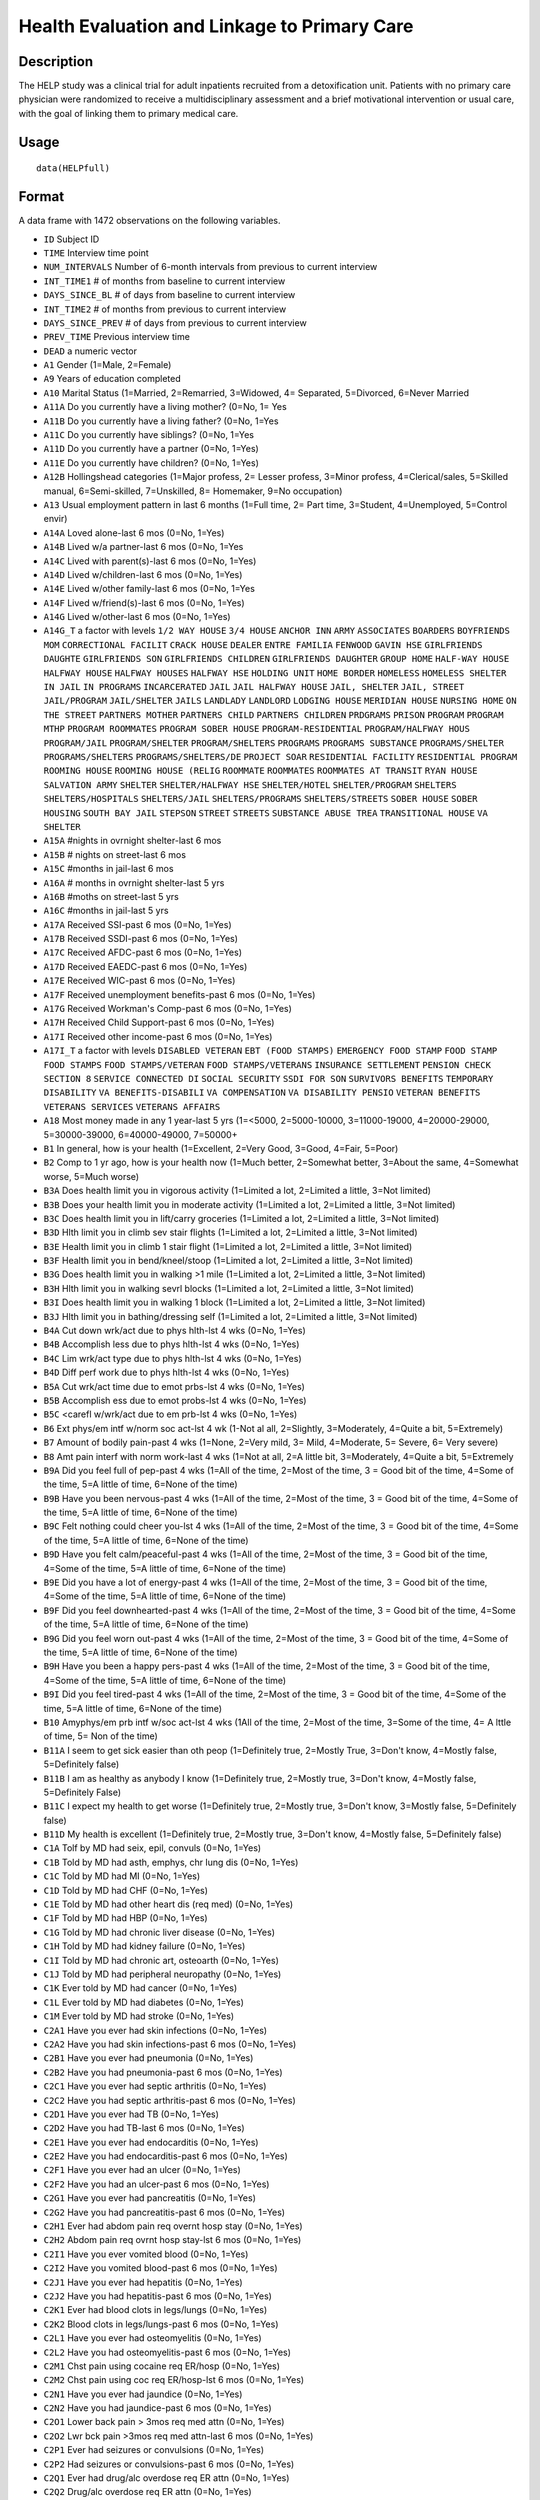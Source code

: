 +--------------------------------------+--------------------------------------+
| HELPfull                             |
| R Documentation                      |
+--------------------------------------+--------------------------------------+

Health Evaluation and Linkage to Primary Care
---------------------------------------------

Description
~~~~~~~~~~~

The HELP study was a clinical trial for adult inpatients recruited from
a detoxification unit. Patients with no primary care physician were
randomized to receive a multidisciplinary assessment and a brief
motivational intervention or usual care, with the goal of linking them
to primary medical care.

Usage
~~~~~

::

    data(HELPfull)

Format
~~~~~~

A data frame with 1472 observations on the following variables.

-  ``ID`` Subject ID

-  ``TIME`` Interview time point

-  ``NUM_INTERVALS`` Number of 6-month intervals from previous to
   current interview

-  ``INT_TIME1`` # of months from baseline to current interview

-  ``DAYS_SINCE_BL`` # of days from baseline to current interview

-  ``INT_TIME2`` # of months from previous to current interview

-  ``DAYS_SINCE_PREV`` # of days from previous to current interview

-  ``PREV_TIME`` Previous interview time

-  ``DEAD`` a numeric vector

-  ``A1`` Gender (1=Male, 2=Female)

-  ``A9`` Years of education completed

-  ``A10`` Marital Status (1=Married, 2=Remarried, 3=Widowed, 4=
   Separated, 5=Divorced, 6=Never Married

-  ``A11A`` Do you currently have a living mother? (0=No, 1= Yes

-  ``A11B`` Do you currently have a living father? (0=No, 1=Yes

-  ``A11C`` Do you currently have siblings? (0=No, 1=Yes

-  ``A11D`` Do you currently have a partner (0=No, 1=Yes)

-  ``A11E`` Do you currently have children? (0=No, 1=Yes)

-  ``A12B`` Hollingshead categories (1=Major profess, 2= Lesser profess,
   3=Minor profess, 4=Clerical/sales, 5=Skilled manual, 6=Semi-skilled,
   7=Unskilled, 8= Homemaker, 9=No occupation)

-  ``A13`` Usual employment pattern in last 6 months (1=Full time, 2=
   Part time, 3=Student, 4=Unemployed, 5=Control envir)

-  ``A14A`` Loved alone-last 6 mos (0=No, 1=Yes)

-  ``A14B`` Lived w/a partner-last 6 mos (0=No, 1=Yes

-  ``A14C`` Lived with parent(s)-last 6 mos (0=No, 1=Yes)

-  ``A14D`` Lived w/children-last 6 mos (0=No, 1=Yes)

-  ``A14E`` Lived w/other family-last 6 mos (0=No, 1=Yes

-  ``A14F`` Lived w/friend(s)-last 6 mos (0=No, 1=Yes)

-  ``A14G`` Lived w/other-last 6 mos (0=No, 1=Yes)

-  ``A14G_T`` a factor with levels ``1/2 WAY HOUSE`` ``3/4 HOUSE``
   ``ANCHOR INN`` ``ARMY`` ``ASSOCIATES`` ``BOARDERS``
   ``BOYFRIENDS MOM`` ``CORRECTIONAL FACILIT`` ``CRACK HOUSE``
   ``DEALER`` ``ENTRE FAMILIA`` ``FENWOOD`` ``GAVIN HSE``
   ``GIRLFRIENDS DAUGHTE`` ``GIRLFRIENDS SON`` ``GIRLFRIENDS CHILDREN``
   ``GIRLFRIENDS DAUGHTER`` ``GROUP HOME`` ``HALF-WAY HOUSE``
   ``HALFWAY HOUSE`` ``HALFWAY HOUSES`` ``HALFWAY HSE`` ``HOLDING UNIT``
   ``HOME BORDER`` ``HOMELESS`` ``HOMELESS SHELTER`` ``IN JAIL``
   ``IN PROGRAMS`` ``INCARCERATED`` ``JAIL`` ``JAIL HALFWAY HOUSE``
   ``JAIL, SHELTER`` ``JAIL, STREET`` ``JAIL/PROGRAM`` ``JAIL/SHELTER``
   ``JAILS`` ``LANDLADY`` ``LANDLORD`` ``LODGING HOUSE``
   ``MERIDIAN HOUSE`` ``NURSING HOME`` ``ON THE STREET``
   ``PARTNERS MOTHER`` ``PARTNERS CHILD`` ``PARTNERS CHILDREN``
   ``PRDGRAMS`` ``PRISON`` ``PROGRAM`` ``PROGRAM MTHP``
   ``PROGRAM ROOMMATES`` ``PROGRAM SOBER HOUSE`` ``PROGRAM-RESIDENTIAL``
   ``PROGRAM/HALFWAY HOUS`` ``PROGRAM/JAIL`` ``PROGRAM/SHELTER``
   ``PROGRAM/SHELTERS`` ``PROGRAMS`` ``PROGRAMS SUBSTANCE``
   ``PROGRAMS/SHELTER`` ``PROGRAMS/SHELTERS`` ``PROGRAMS/SHELTERS/DE``
   ``PROJECT SOAR`` ``RESIDENTIAL FACILITY`` ``RESIDENTIAL PROGRAM``
   ``ROOMING HOUSE`` ``ROOMING HOUSE (RELIG`` ``ROOMMATE`` ``ROOMMATES``
   ``ROOMMATES AT TRANSIT`` ``RYAN HOUSE`` ``SALVATION ARMY``
   ``SHELTER`` ``SHELTER/HALFWAY HSE`` ``SHELTER/HOTEL``
   ``SHELTER/PROGRAM`` ``SHELTERS`` ``SHELTERS/HOSPITALS``
   ``SHELTERS/JAIL`` ``SHELTERS/PROGRAMS`` ``SHELTERS/STREETS``
   ``SOBER HOUSE`` ``SOBER HOUSING`` ``SOUTH BAY JAIL`` ``STEPSON``
   ``STREET`` ``STREETS`` ``SUBSTANCE ABUSE TREA``
   ``TRANSITIONAL HOUSE`` ``VA SHELTER``

-  ``A15A`` #nights in ovrnight shelter-last 6 mos

-  ``A15B`` # nights on street-last 6 mos

-  ``A15C`` #months in jail-last 6 mos

-  ``A16A`` # months in ovrnight shelter-last 5 yrs

-  ``A16B`` #moths on street-last 5 yrs

-  ``A16C`` #months in jail-last 5 yrs

-  ``A17A`` Received SSI-past 6 mos (0=No, 1=Yes)

-  ``A17B`` Received SSDI-past 6 mos (0=No, 1=Yes)

-  ``A17C`` Received AFDC-past 6 mos (0=No, 1=Yes)

-  ``A17D`` Received EAEDC-past 6 mos (0=No, 1=Yes)

-  ``A17E`` Received WIC-past 6 mos (0=No, 1=Yes)

-  ``A17F`` Received unemployment benefits-past 6 mos (0=No, 1=Yes)

-  ``A17G`` Received Workman's Comp-past 6 mos (0=No, 1=Yes)

-  ``A17H`` Received Child Support-past 6 mos (0=No, 1=Yes)

-  ``A17I`` Received other income-past 6 mos (0=No, 1=Yes)

-  ``A17I_T`` a factor with levels ``DISABLED VETERAN``
   ``EBT (FOOD STAMPS)`` ``EMERGENCY FOOD STAMP`` ``FOOD STAMP``
   ``FOOD STAMPS`` ``FOOD STAMPS/VETERAN`` ``FOOD STAMPS/VETERANS``
   ``INSURANCE SETTLEMENT`` ``PENSION CHECK`` ``SECTION 8``
   ``SERVICE CONNECTED DI`` ``SOCIAL SECURITY`` ``SSDI FOR SON``
   ``SURVIVORS BENEFITS`` ``TEMPORARY DISABILITY``
   ``VA BENEFITS-DISABILI`` ``VA COMPENSATION`` ``VA DISABILITY PENSIO``
   ``VETERAN BENEFITS`` ``VETERANS SERVICES`` ``VETERANS AFFAIRS``

-  ``A18`` Most money made in any 1 year-last 5 yrs (1=<5000,
   2=5000-10000, 3=11000-19000, 4=20000-29000, 5=30000-39000,
   6=40000-49000, 7=50000+

-  ``B1`` In general, how is your health (1=Excellent, 2=Very Good,
   3=Good, 4=Fair, 5=Poor)

-  ``B2`` Comp to 1 yr ago, how is your health now (1=Much better,
   2=Somewhat better, 3=About the same, 4=Somewhat worse, 5=Much worse)

-  ``B3A`` Does health limit you in vigorous activity (1=Limited a lot,
   2=Limited a little, 3=Not limited)

-  ``B3B`` Does your health limit you in moderate activity (1=Limited a
   lot, 2=Limited a little, 3=Not limited)

-  ``B3C`` Does health limit you in lift/carry groceries (1=Limited a
   lot, 2=Limited a little, 3=Not limited)

-  ``B3D`` Hlth limit you in climb sev stair flights (1=Limited a lot,
   2=Limited a little, 3=Not limited)

-  ``B3E`` Health limit you in climb 1 stair flight (1=Limited a lot,
   2=Limited a little, 3=Not limited)

-  ``B3F`` Health limit you in bend/kneel/stoop (1=Limited a lot,
   2=Limited a little, 3=Not limited)

-  ``B3G`` Does health limit you in walking >1 mile (1=Limited a lot,
   2=Limited a little, 3=Not limited)

-  ``B3H`` Hlth limit you in walking sevrl blocks (1=Limited a lot,
   2=Limited a little, 3=Not limited)

-  ``B3I`` Does health limit you in walking 1 block (1=Limited a lot,
   2=Limited a little, 3=Not limited)

-  ``B3J`` Hlth limit you in bathing/dressing self (1=Limited a lot,
   2=Limited a little, 3=Not limited)

-  ``B4A`` Cut down wrk/act due to phys hlth-lst 4 wks (0=No, 1=Yes)

-  ``B4B`` Accomplish less due to phys hlth-lst 4 wks (0=No, 1=Yes)

-  ``B4C`` Lim wrk/act type due to phys hlth-lst 4 wks (0=No, 1=Yes)

-  ``B4D`` Diff perf work due to phys hlth-lst 4 wks (0=No, 1=Yes)

-  ``B5A`` Cut wrk/act time due to emot prbs-lst 4 wks (0=No, 1=Yes)

-  ``B5B`` Accomplish ess due to emot probs-lst 4 wks (0=No, 1=Yes)

-  ``B5C`` <carefl w/wrk/act due to em prb-lst 4 wks (0=No, 1=Yes)

-  ``B6`` Ext phys/em intf w/norm soc act-lst 4 wk (1-Not al all,
   2=Slightly, 3=Moderately, 4=Quite a bit, 5=Extremely)

-  ``B7`` Amount of bodily pain-past 4 wks (1=None, 2=Very mild, 3=
   Mild, 4=Moderate, 5= Severe, 6= Very severe)

-  ``B8`` Amt pain interf with norm work-last 4 wks (1=Not at all, 2=A
   little bit, 3=Moderately, 4=Quite a bit, 5=Extremely

-  ``B9A`` Did you feel full of pep-past 4 wks (1=All of the time,
   2=Most of the time, 3 = Good bit of the time, 4=Some of the time, 5=A
   little of time, 6=None of the time)

-  ``B9B`` Have you been nervous-past 4 wks (1=All of the time, 2=Most
   of the time, 3 = Good bit of the time, 4=Some of the time, 5=A little
   of time, 6=None of the time)

-  ``B9C`` Felt nothing could cheer you-lst 4 wks (1=All of the time,
   2=Most of the time, 3 = Good bit of the time, 4=Some of the time, 5=A
   little of time, 6=None of the time)

-  ``B9D`` Have you felt calm/peaceful-past 4 wks (1=All of the time,
   2=Most of the time, 3 = Good bit of the time, 4=Some of the time, 5=A
   little of time, 6=None of the time)

-  ``B9E`` Did you have a lot of energy-past 4 wks (1=All of the time,
   2=Most of the time, 3 = Good bit of the time, 4=Some of the time, 5=A
   little of time, 6=None of the time)

-  ``B9F`` Did you feel downhearted-past 4 wks (1=All of the time,
   2=Most of the time, 3 = Good bit of the time, 4=Some of the time, 5=A
   little of time, 6=None of the time)

-  ``B9G`` Did you feel worn out-past 4 wks (1=All of the time, 2=Most
   of the time, 3 = Good bit of the time, 4=Some of the time, 5=A little
   of time, 6=None of the time)

-  ``B9H`` Have you been a happy pers-past 4 wks (1=All of the time,
   2=Most of the time, 3 = Good bit of the time, 4=Some of the time, 5=A
   little of time, 6=None of the time)

-  ``B9I`` Did you feel tired-past 4 wks (1=All of the time, 2=Most of
   the time, 3 = Good bit of the time, 4=Some of the time, 5=A little of
   time, 6=None of the time)

-  ``B10`` Amyphys/em prb intf w/soc act-lst 4 wks (1All of the time,
   2=Most of the time, 3=Some of the time, 4= A lttle of time, 5= Non of
   the time)

-  ``B11A`` I seem to get sick easier than oth peop (1=Definitely true,
   2=Mostly True, 3=Don't know, 4=Mostly false, 5=Definitely false)

-  ``B11B`` I am as healthy as anybody I know (1=Definitely true,
   2=Mostly true, 3=Don't know, 4=Mostly false, 5=Definitely False)

-  ``B11C`` I expect my health to get worse (1=Definitely true, 2=Mostly
   true, 3=Don't know, 3=Mostly false, 5=Definitely false)

-  ``B11D`` My health is excellent (1=Definitely true, 2=Mostly true,
   3=Don't know, 4=Mostly false, 5=Definitely false)

-  ``C1A`` Tolf by MD had seix, epil, convuls (0=No, 1=Yes)

-  ``C1B`` Told by MD had asth, emphys, chr lung dis (0=No, 1=Yes)

-  ``C1C`` Told by MD had MI (0=No, 1=Yes)

-  ``C1D`` Told by MD had CHF (0=No, 1=Yes)

-  ``C1E`` Told by MD had other heart dis (req med) (0=No, 1=Yes)

-  ``C1F`` Told by MD had HBP (0=No, 1=Yes)

-  ``C1G`` Told by MD had chronic liver disease (0=No, 1=Yes)

-  ``C1H`` Told by MD had kidney failure (0=No, 1=Yes)

-  ``C1I`` Told by MD had chronic art, osteoarth (0=No, 1=Yes)

-  ``C1J`` Told by MD had peripheral neuropathy (0=No, 1=Yes)

-  ``C1K`` Ever told by MD had cancer (0=No, 1=Yes)

-  ``C1L`` Ever told by MD had diabetes (0=No, 1=Yes)

-  ``C1M`` Ever told by MD had stroke (0=No, 1=Yes)

-  ``C2A1`` Have you ever had skin infections (0=No, 1=Yes)

-  ``C2A2`` Have you had skin infections-past 6 mos (0=No, 1=Yes)

-  ``C2B1`` Have you ever had pneumonia (0=No, 1=Yes)

-  ``C2B2`` Have you had pneumonia-past 6 mos (0=No, 1=Yes)

-  ``C2C1`` Have you ever had septic arthritis (0=No, 1=Yes)

-  ``C2C2`` Have you had septic arthritis-past 6 mos (0=No, 1=Yes)

-  ``C2D1`` Have you ever had TB (0=No, 1=Yes)

-  ``C2D2`` Have you had TB-last 6 mos (0=No, 1=Yes)

-  ``C2E1`` Have you ever had endocarditis (0=No, 1=Yes)

-  ``C2E2`` Have you had endocarditis-past 6 mos (0=No, 1=Yes)

-  ``C2F1`` Have you ever had an ulcer (0=No, 1=Yes)

-  ``C2F2`` Have you had an ulcer-past 6 mos (0=No, 1=Yes)

-  ``C2G1`` Have you ever had pancreatitis (0=No, 1=Yes)

-  ``C2G2`` Have you had pancreatitis-past 6 mos (0=No, 1=Yes)

-  ``C2H1`` Ever had abdom pain req overnt hosp stay (0=No, 1=Yes)

-  ``C2H2`` Abdom pain req ovrnt hosp stay-lst 6 mos (0=No, 1=Yes)

-  ``C2I1`` Have you ever vomited blood (0=No, 1=Yes)

-  ``C2I2`` Have you vomited blood-past 6 mos (0=No, 1=Yes)

-  ``C2J1`` Have you ever had hepatitis (0=No, 1=Yes)

-  ``C2J2`` Have you had hepatitis-past 6 mos (0=No, 1=Yes)

-  ``C2K1`` Ever had blood clots in legs/lungs (0=No, 1=Yes)

-  ``C2K2`` Blood clots in legs/lungs-past 6 mos (0=No, 1=Yes)

-  ``C2L1`` Have you ever had osteomyelitis (0=No, 1=Yes)

-  ``C2L2`` Have you had osteomyelitis-past 6 mos (0=No, 1=Yes)

-  ``C2M1`` Chst pain using cocaine req ER/hosp (0=No, 1=Yes)

-  ``C2M2`` Chst pain using coc req ER/hosp-lst 6 mos (0=No, 1=Yes)

-  ``C2N1`` Have you ever had jaundice (0=No, 1=Yes)

-  ``C2N2`` Have you had jaundice-past 6 mos (0=No, 1=Yes)

-  ``C2O1`` Lower back pain > 3mos req med attn (0=No, 1=Yes)

-  ``C2O2`` Lwr bck pain >3mos req med attn-last 6 mos (0=No, 1=Yes)

-  ``C2P1`` Ever had seizures or convulsions (0=No, 1=Yes)

-  ``C2P2`` Had seizures or convulsions-past 6 mos (0=No, 1=Yes)

-  ``C2Q1`` Ever had drug/alc overdose req ER attn (0=No, 1=Yes)

-  ``C2Q2`` Drug/alc overdose req ER attn (0=No, 1=Yes)

-  ``C2R1`` Have you ever had a gunshot wound (0=No, 1=Yes)

-  ``C2R2`` Had a gunshot wound-past 6 mos (0=No, 1=Yes)

-  ``C2S1`` Have you ever had a stab wound (0=No, 1=Yes)

-  ``C2S2`` Have you had a stab wound-past 6 mos (0=No, 1=Yes)

-  ``C2T1`` Ever had accid/falls req med attn (0=No, 1=Yes)

-  ``C2T2`` Had accid/falls req med attn-past 6 mos (0=No, 1=Yes)

-  ``C2U1`` Ever had fract/disloc to bones/joints (0=No, 1=Yes)

-  ``C2U2`` Fract/disloc to bones/joints-past 6 mos (0=No, 1=Yes)

-  ``C2V1`` Ever had injury from traffic accident (0=No, 1=Yes)

-  ``C2V2`` Had injury from traffic accid-past 6 mos (0=No, 1=Yes)

-  ``C2W1`` Have you ever had a head injury (0=No, 1=Yes)

-  ``C2W2`` Have you had a head injury-past 6 mos (0=No, 1=Yes)

-  ``C3A1`` Have you ever had syphilis (0=No, 1=Yes)

-  ``C3A2`` # times had syphilis

-  ``C3A3`` Have you had syphilis in last 6 mos (0=No, 1=Yes)

-  ``C3B1`` Have you ever had gonorrhea (0=No, 1=Yes)

-  ``C3B2`` # times had gonorrhea

-  ``C3B3`` Have you had gonorrhea in last 6 mos (0=No, 1=Yes)

-  ``C3C1`` Have you ever had chlamydia (0=No, 1=Yes)

-  ``C3C2`` # of times had Chlamydia

-  ``C3C3`` Have you had chlamydia in last 6 mos (0=No, 1=Yes)

-  ``C3D`` Have you ever had genital warts (0=No, 1=Yes)

-  ``C3E`` Have you ever had genital herpes (0=No, 1=Yes)

-  ``C3F1`` Have you ever had other STD's (not HIV) (0=No, 1=Yes)

-  ``C3F2`` # of times had other STD's (not HIV)

-  ``C3F3`` Had other STD's (not HIV)-last 6 mos (0=No, 1=Yes)

-  ``C3F_T`` a factor with levels ``7`` ``CRABS``
   ``CRABS - TRICHONOMIS`` ``CRABS, HEP B`` ``DOESNT KNOW NAME``
   ``HAS HAD ALL 3  ABC`` ``HEP B`` ``HEP B, TRICAMONAS`` ``HEP. B``
   ``HEPATITIS B`` ``HEPATITS B`` ``TRICHAMONAS VAGINALA``
   ``TRICHAMONIS`` ``TRICHOMONAS`` ``TRICHOMONIASIS`` ``TRICHOMONIS``
   ``TRICHOMONIS VAGINITI`` ``TRICHOMORAS`` ``TRICHONOMIS``

-  ``C3G1`` Have you ever been tested for HIV/AIDS (0=No, 1=Yes)

-  ``C3G2`` # times tested for HIV/AIDS

-  ``C3G3`` Have you been tested for HIV/AIDS-lst 6 mos (0=No, 1=Yes)

-  ``C3G4`` What was the result of last test (1=Positive, 2=Negative,
   3=Refued, 4=Never got result, 5=Inconclusive

-  ``C3H1`` Have you ever had PID (0=No, 1=Yes)

-  ``C3H2`` # of times had PID

-  ``C3H3`` Have you had PID in last 6 mos (0=No, 1=Yes)

-  ``C3I`` Have you ever had a Pap smear (0=No, 1=Yes)

-  ``C3J`` Have you had a Pap smear in last 3 years (0=No, 1=Yes)

-  ``C3K`` Are you pregnant (0=No, 1=Yes)

-  ``C3K_M`` How many mos pregnant

-  ``D1`` $ of times hospitalized for med probs

-  ``D2`` Take prescr med regularly for phys prob (0=No, 1=Yes)

-  ``D3`` # days had med probs-30 days bef detox

-  ``D4`` How bother by med prob-30days bef detox (0=Not at all,
   1=Slightly, 2=Moderately, 3=Considerably, 4=Extremely)

-  ``D5`` How import is trtmnt for these med probs (0=Not at all,
   1=Slightly, 2= Moderately, 3= Considerably, 4= Extremely

-  ``E2A`` Detox prog for alc or drug prob-lst 6 mos (0=No, 1=Yes)

-  ``E2B`` # times entered a detox prog-lst 6 mos

-  ``E2C`` # nights ovrnight in detox prg-lst 6 mos

-  ``E3A`` Holding unit for drug/alc prob-lst 6 mos (0=No, 1=Yes)

-  ``E3B`` # times in holding unity=lst 6 mos

-  ``E3C`` # total nights in holding unit-lst 6 mos

-  ``E4A`` In halfway hse/resid facil-lst 6 mos (0=No, 1=Yes)

-  ``E4B`` # times in hlfwy hse/res facil-lst 6 mos

-  ``E4C`` Ttl nites in hlfwy hse/res fac-last 6 mos

-  ``E5A`` In day trtmt prg for alcohol/drug-lst 6 mos (0=No, 1=Yes)

-  ``E5B`` Total # days in day trtmt prg-lst 6 mos

-  ``E6`` In methadone maintenance prg-lst 6 mos (0=No, 1=Yes)

-  ``E7A`` Visit outpt prg subst ab couns-lst 6 mos (0=No, 1=Yes)

-  ``E7B`` # visits outpt prg subst ab couns-lst 6 mos

-  ``E8A1`` Saw MD/H care wkr re alcohol/drugs-lst 6 mos (0=No, 1=Yes)

-  ``E8A2`` Saw Prst/Min/Rabbi re alcohol/drugs-lst 6 mos (0=No, 1=Yes)

-  ``E8A3`` Employ Asst Prg for alcohol/drug prb-lst 6 mos (0=No, 1=Yes)

-  ``E8A4`` Oth source cnsl for alcohol/drug prb-lst 6 mos (0=No, 1=Yes)

-  ``E9A`` AA/NA/slf-hlp for drug/alcohol/emot-lst 6 mos (0=No, 1=Yes)

-  ``E9B`` How often attend AA/NA/slf-hlp-lst 6 mos (1=Daily, 2=2-3
   Times/week, 3=Weekly, 4=Every 2 weeks, 5=Once/month

-  ``E10A`` have you been to med clinic-lst 6 mos (0=No, 1=Yes)

-  ``E10B1`` # x visit ment hlth clin/prof-lst 6 mos

-  ``E10B2`` # x visited med clin/priv MD-lst 6 mos

-  ``E10C19`` Visited private MD-last 6 mos (0=No, 1=Yes)

-  ``E11A`` Did you stay ovrnite/+ in hosp-lst 6 mos (0=No, 1=Yes)

-  ``E11B`` # times ovrnight/+ in hosp-last 6 mos

-  ``E11C`` Total # nights in hosp-last 6 mos

-  ``E12A`` Visited Hosp ER for med care-past 6 mos (0=No, 1=Yes)

-  ``E12B`` # times visited hosp ER-last 6 mos

-  ``E13`` Tlt # visits to MDs-lst 2 wks bef detox

-  ``E14A`` Recd trtmt from acupuncturist-last 6 mos (0=No, 1=Yes)

-  ``E14B`` Recd trtmt from chiropractor-last 6 mos (0=No, 1=Yes)

-  ``E14C`` Trtd by hol/herb/hom med prac-lst 6 mos (0=No, 1=Yes)

-  ``E14D`` Recd trtmt from spirit healer-lst 6 mos (0=No, 1=Yes)

-  ``E14E`` Have you had biofeedback-last 6 mos (0=No, 1=Yes)

-  ``E14F`` Have you underwent hypnosis-lst 6 mos (0=No, 1=Yes)

-  ``E14G`` Received other treatment-last 6 mos (0=No, 1=Yes)

-  ``E15A`` Tried to get subst ab services-lst 6 mos (0=No, 1=Yes)

-  ``E15B`` Always able to get subst ab servies (0=No, 1=Yes)

-  ``E15C1`` I could not pay for services (0=No, 1=Yes)

-  ``E15C2`` I did not know where to go for help (0=No, 1=Yes)

-  ``E15C3`` Couldn't get to services due to transp prob (0=No, 1=Yes)

-  ``E15C4`` The offie/clinic hrs were inconvenient (0=No, 1=Yes)

-  ``E15C5`` Didn't speak/understnd Englsh well enough (0=No, 1=Yes)

-  ``E15C6`` Afraid other might find out about prob (0=No, 1=Yes)

-  ``E15C7`` My substance abuse interfered (0=No, 1=Yes)

-  ``E15C8`` Didn't have someone to watch my children (0=No, 1=Yes)

-  ``E15C9`` I did not want to lose my job (0=No, 1=Yes)

-  ``E15C10`` My insurance didn't cover services (0=No, 1=Yes)

-  ``E15C11`` There were no beds available at the prog (0=No, 1=Yes)

-  ``E15C12`` Other reason not get sub ab services (0=No, 1=Yes)

-  ``E16A1`` I cannot pay for services (0=No, 1=Yes)

-  ``E16A2`` I am not eligible for free care (0=No, 1=Yes)

-  ``E16A3`` I do not know where to go (0=No, 1=Yes)

-  ``E16A4`` Can't get to services due to trans prob (0=No, 1=Yes)

-  ``E16A5`` a numeric vectorOffice/clinic hours are inconvenient (0=No,
   1=Yes)

-  ``E16A6`` I don't speak/understnd enough English (0=No, 1=Yes)

-  ``E16A7`` Afraid othrs find out about my hlth prob (0=No, 1=Yes)

-  ``E16A8`` My substance abuse interferes (0=No, 1=Yes)

-  ``E16A9`` I don't have someone to watch my childrn (0=No, 1=Yes)

-  ``E16A10`` I do not want to lose my job (0=No, 1=Yes)

-  ``E16A11`` My insurance doesn't cover charges (0=No, 1=Yes)

-  ``E16A12`` I do not feel I need a regular MD (0=No, 1=Yes)

-  ``E16A13`` Other reasons don't have regular MD (0=No, 1=Yes)

-  ``E18A`` I could not pay for services (0=No, 1=Yes)

-  ``E18B`` I did not know where to go for help (0=No, 1=Yes)

-  ``E18C`` Couldn't get to services due to transp prob (0=No, 1=Yes)

-  ``E18D`` The office/clinic hrs were inconvenient (0=No, 1=Yes)

-  ``E18F`` Afraid others might find out about prob (0=No, 1=Yes)

-  ``E18G`` My substance abuse interfered (0=No, 1=Yes)

-  ``E18H`` Didn't have someone to watch my children (0=No, 1=Yes)

-  ``E18I`` I did not want to lose my job (0=No, 1=Yes)

-  ``E18J`` My insurance didn't cover services (0=No, 1=Yes)

-  ``E18K`` There were no beds available at the prog (0=No, 1=Yes)

-  ``E18L`` I do not need substance abuse services (0=No, 1=Yes)

-  ``E18M`` Other reason not get sub ab services (0=No, 1=Yes)

-  ``F1A`` Bothered by thngs not gen boethered by (0=Rarely/never,
   1=Some of the time, 2=Occas/moderately, 3=Most of the time)

-  ``F1B`` My appretite was poor (0=Rarely/never, 1=Some of the time,
   2=Occas/moderately, 3=Most of the time)

-  ``F1C`` Couldn't shake blues evn w/fam+frnds hlp (0=Rarely/never,
   1=Some of the time, 2=Occas/moderately, 3=Most of the time)

-  ``F1D`` Felt I was just as good as other people (0=Rarely/never,
   1=Some of the time, 2=Occas/moderately, 3=Most of the time)

-  ``F1E`` Had trouble keeping mind on what doing (0=Rarely/never,
   1=Some of the time, 2=Occas/moderately, 3=Most of the time)

-  ``F1F`` I felt depressed (0=Rarely/never, 1=Some of the time,
   2=Occas/moderately, 3=Most of the time)

-  ``F1G`` I felt everthing I did was an effort (0=Rarely/never, 1=Some
   of the time, 2=Occas/moderately, 3=Most of the time)

-  ``F1H`` I felt hopeful about the future (0=Rarely/never, 1=Some of
   the time, 2=Occas/moderately, 3=Most of the time)

-  ``F1I`` I thought my life had been a failure (0=Rarely/never, 1=Some
   of the time, 2=Occas/moderately, 3=Most of the time)

-  ``F1J`` I felt fearful (0=Rarely/never, 1=Some of the time,
   2=Occas/moderately, 3=Most of the time)

-  ``F1K`` My sleep was restless (0=Rarely/never, 1=Some of the time,
   2=Occas/moderately, 3=Most of the time)

-  ``F1L`` I was happy (0=Rarely/never, 1=Some of the time,
   2=Occas/moderately, 3=Most of the time)

-  ``F1M`` I talked less than usual (0=Rarely/never, 1=Some of the time,
   2=Occas/moderately, 3=Most of the time)

-  ``F1N`` I felt lonely (0=Rarely/never, 1=Some of the time,
   2=Occas/moderately, 3=Most of the time)

-  ``F1O`` People were unfriendly (0=Rarely/never, 1=Some of the time,
   2=Occas/moderately, 3=Most of the time)

-  ``F1P`` I enoyed life (0=Rarely/never, 1=Some of the time,
   2=Occas/moderately, 3=Most of the time)

-  ``F1Q`` I had crying spells (0=Rarely/never, 1=Some of the time,
   2=Occas/moderately, 3=Most of the time)

-  ``F1R`` I felt sad (0=Rarely/never, 1=Some of the time,
   2=Occas/moderately, 3=Most of the time)

-  ``F1S`` I felt that people dislike me (0=Rarely/never, 1=Some of the
   time, 2=Occas/moderately, 3=Most of the time)

-  ``F1T`` I could not get going (0=Rarely/never, 1=Some of the time,
   2=Occas/moderately, 3=Most of the time)

-  ``G1A`` Diff contr viol beh for sig time per evr (0=No, 1=Yes)

-  ``G1A_30`` Diff contr viol beh-sig per lst 30 days (0=No, 1=Yes)

-  ``G1B`` Ever had thoughts of suicide (0=No, 1=Yes)

-  ``G1B_30`` Had thoughts of suicide-lst 30 days (0=No, 1=Yes)

-  ``G1C`` Attempted suicide ever (0=No, 1=Yes)

-  ``G1C_30`` Attempted suicide-lst 30 days (0=No, 1=Yes)

-  ``G1D`` Prescr med for pst/emot prob ever (0=No, 1=Yes)

-  ``G1D_30`` Prescr med for psy/emot prob-lst 30 days (0=No, 1=Yes)

-  ``H1_30`` # days in past 30 bef detox used alcohol

-  ``H1_LT`` # yrs regularly used alcohol

-  ``H1_RT`` Route of administration use alcohol (0=N/A. 1=Oral,
   2=Nasal, 3=Smoking, 4=Non-IV injection, 5=IV)

-  ``H2_30`` #days in 3- bef detox use alc to intox

-  ``H2_LT`` # yrs regularly used alcohol to intox

-  ``H2_RT`` Route of admin use alcohol to intox (0=N/A. 1=Oral,
   2=Nasal, 3=Smoking, 4=Non-IV injection, 5=IV)

-  ``H3_30`` # days in past 30 bef detox used heroin

-  ``H3_LT`` # yrs regularly used heroin

-  ``H3_RT`` Route of administration of heroin (0=N/A. 1=Oral, 2=Nasal,
   3=Smoking, 4=Non-IV injection, 5=IV)

-  ``H4_30`` # days used methadone-lst 30 bef detox

-  ``H4_LT`` # yrs regularly used methadone

-  ``H4_RT`` Route of administration of methadone (0=N/A. 1=Oral,
   2=Nasal, 3=Smoking, 4=Non-IV injection, 5=IV)

-  ``H5_30`` # days used opi/analg-lst 30 bef detox

-  ``H5_LT`` # yrs regularly used oth opiates/analg

-  ``H5_RT`` Route of admin of oth opiates/analg (0=N/A. 1=Oral,
   2=Nasal, 3=Smoking, 4=Non-IV injection, 5=IV)

-  ``H6_30`` # days in past 30 bef detox used barbit

-  ``H6_LT`` # yrs regularly used barbiturates

-  ``H6_RT`` Route of admin of barbiturates (0=N/A. 1=Oral, 2=Nasal,
   3=Smoking, 4=Non-IV injection, 5=IV)

-  ``H7_30`` # days used sed/hyp/trnq-lst 30 bef det

-  ``H7_LT`` # yrs regularly used sed/hyp/trnq

-  ``H7_RT`` Route of admin of sed/hyp/trnq (0=N/A. 1=Oral, 2=Nasal,
   3=Smoking, 4=Non-IV injection, 5=IV)

-  ``H8_30`` # days in lst 30 bef detox used cocaine

-  ``H8_LT`` # yrs regularly used cocaine

-  ``H8_RT`` Route of admin of cocaine (0=N/A. 1=Oral, 2=Nasal,
   3=Smoking, 4=Non-IV injection, 5=IV)

-  ``H9_30`` # days in lst 30 bef detox used amphet

-  ``H9_LT`` # yrs regularly used amphetamines

-  ``H9_RT`` Route of admin of amphetamines (0=N/A. 1=Oral, 2=Nasal,
   3=Smoking, 4=Non-IV injection, 5=IV)

-  ``H10_30`` # days in lst 30 bef detox used cannabis

-  ``H10_LT`` # yrs regularly used cannabis

-  ``H10_RT`` Route of admin of cannabis (0=N/A. 1=Oral, 2=Nasal,
   3=Smoking, 4=Non-IV injection, 5=IV)

-  ``H11_30`` # days in lst 30 bef detox used halluc

-  ``H11_LT`` # yrs regularly used hallucinogens

-  ``H11_RT`` Route of admin of hallucinogens (0=N/A. 1=Oral, 2=Nasal,
   3=Smoking, 4=Non-IV injection, 5=IV)

-  ``H12_30`` # days in lst 30 bef detox used inhalant

-  ``H12_LT`` # yrs regularly used inhalants

-  ``H12_RT`` Route of admin of inhalants (0=N/A. 1=Oral, 2=Nasal,
   3=Smoking, 4=Non-IV injection, 5=IV)

-  ``H13_30`` # days used >1 sub/day-lst 30 bef detox

-  ``H13_LT`` # yrs regularly used >1 subst/day

-  ``H13_RT`` Route of admin of >1 subst/day (0=N/A. 1=Oral, 2=Nasal,
   3=Smoking, 4=Non-IV injection, 5=IV)

-  ``H14`` Accord to interview w/c subst is main prob (0=No problem,
   1=Alcohol, 2=Alcool to intox, 3=Heroin 4=Methadone, 5=Oth
   opiate/analg, 6=Barbituates, 7=Sed/hyp/tranq, 8=Cocaine,
   9=Amphetamines, 10=Marij/cannabis

-  ``H15A`` # times had alchol DTs

-  ``H15B`` # times overdosed on drugs

-  ``H16A`` $ spent on alc-lst 30 days bef detox

-  ``H16B`` $ spent on drugs-lst 30 days bef detox

-  ``H17A`` # days had alc prob-lst 30 days bef det

-  ``H17B`` # days had drug prob-lst 30 days bef det

-  ``H18A`` How troubled by alc probs-lst 30 days (0=Not at all,
   1=Slightly, 2=Moderately, 3=Considerably, 4=Extremely)

-  ``H18B`` How troubled by drug probs-lst 30 days (0=Not at all,
   1=Slightly, 2=Moderately, 3=Considerably, 4=Extremely)

-  ``H19A`` How import is trtmnt for alc probs now (0=Not at all,
   1=Slightly, 2=Moderately, 3=Considerably, 4=Extremely)

-  ``H19B`` How importy is trtmnt for drug probs now (0=Not at all,
   1=Slightly, 2=Moderately, 3=Considerably, 4=Extremely)

-  ``I1`` Avg # drinks in lst 30 days bef detox

-  ``I2`` Most drank any 1 day in lst 30 bef detox

-  ``I3`` On days used heroin, avg # bags used

-  ``I4`` Most bgs heroin use any 1 day-30 bef det

-  ``I5`` Avg $ amt of heorin used per day

-  ``I6A`` On days used cocaine, avg # bags used

-  ``I6B`` On days used cocaine, avg # rocks used

-  ``I7A`` Mst bgs cocaine use any 1 day-30 bef det

-  ``I7B`` Mst rcks cocaine use any 1 day-30 bef det

-  ``I8`` Avg $ amt of cocaine used per day

-  ``J1`` Evr don't stop using cocaine when should (0=No, 1=Yes)

-  ``J2`` Ever tried to cut down on cocaine (0=No, 1=Yes)

-  ``J3`` Does cocaine take up a lot of your time (0=No, 1=Yes)

-  ``J4`` Need use > cocaine to get some feeling (0=No, 1=Yes)

-  ``J5A`` Get phys sick when stop using cocaine (0=No, 1=Yes)

-  ``J5B`` Ever use cocaine to prevent getting sick (0=No, 1=Yes)

-  ``J6`` Ever don't stop using heroin when should (0=No, 1=Yes)

-  ``J7`` Ever tried to cut down on heroin (0=No, 1=Yes)

-  ``J8`` Does heroin take up a lot of your time (0=No, 1=Yes)

-  ``J9`` Need use > heroin to get some feeling (0=No, 1=Yes)

-  ``J10A`` Get phys sick when stop using heroin (0=No, 1=Yes)

-  ``J10B`` Ever use heroin to prevent getting sick (0=No, 1=Yes)

-  ``K1`` Do you currently smoke cigarettes (1=Yes-every day, 2=Yes-some
   days, 3=No-former smoker, 4=No-never>100 cigs

-  ``K2`` Avg # cigarettes smoked per day

-  ``K3`` Considering quitting cigs w/in next 6 mo (0=No, 1=Yes)

-  ``L1`` How often drink last time drank (1=To get high/less, 2=To get
   drunk, 3=To pass out)

-  ``L2`` Often have hangovrs Sun or Mon mornings (0=No, 1=Yes)

-  ``L3`` Have you had the shakes when sobering (0=No, 1=Sometimes,
   2=Alm evry time drink)

-  ``L4`` Do you get phys sick as reslt of drinking (0=No, 1=Sometimes,
   2=Alm evry time drink)

-  ``L5`` have you had the DTs (0=No, 1=Once, 2=Several times

-  ``L6`` When drink do you stumble/stagger/weave (0=No, 1=Sometimes,
   2=Often)

-  ``L7`` D/t drinkng felt overly hot/sweaty (0=No, 1=Once, 2=Several
   times)

-  ``L8`` As result of drinkng saw thngs not there (0=No, 1=Once,
   2=Several times)

-  ``L9`` Panic because fear not have drink if need it (0=No, 1=Yes)

-  ``L10`` Have had blkouts as result of drinkng (0=No, never,
   1=Sometimes, 2=Often, 3=Alm evry time drink)

-  ``L11`` Do you carry bottle or keep close by (0=No, 1=Some of the
   time, 2=Most of the time)

-  ``L12`` After abstin end up drink heavily again (0=No, 1=Sometimes,
   2=Almost evry time)

-  ``L13`` Passed out due to drinking-lst 12 mos (0=No, 1=Once, 2=More
   than once)

-  ``L14`` Had convuls following period of drinkng (0=No, 1=Once,
   2=Several times)

-  ``L15`` Do you drink throughout the day (0=No, 1=Yes)

-  ``L16`` Aftr drinkng heavily was thinkng unclear (0=No, 1=Yes, few
   hrs, 2=Yes,1-2 days, 3=Yes, many days)

-  ``L17`` D/t drinkng felt heart beat rapidly (0=No, 1=Once, 2=Several
   times)

-  ``L18`` Do you constntly think about drinkng/alc (0=No, 1=Yes)

-  ``L19`` D/t drinkng heard things not there (0=No, 1=Once, 2= Several
   times)

-  ``L20`` Had weird/fright sensations when drinkng (0=No, 1=Once or
   twice, 2=Often)

-  ``L21`` When drinkng felt things rawl not there (0=No, 1=Once,
   2=Several times)

-  ``L22`` With respect to blackouts (0=Never had one, 1=Had for <1hr,
   2=Had several hrs, 3=Had for day/+)

-  ``L23`` Ever tried to cut down on drinking & failed (0=No, 1=Once,
   2=Several times)

-  ``L24`` Do you gulp drinks (0=No, 1=Yes)

-  ``L25`` After taking 1 or 2 drinks can you stop (0=No, 1=Yes)

-  ``M1`` Had hangover/felt bad aftr using alcohol/drugs (0=No, 1=Yes)

-  ``M2`` Felt bad about self because of alcohol/drug use (0=No, 1=Yes)

-  ``M3`` Missed days wrk/sch because of alcohol/drug use (0=No, 1=Yes)

-  ``M4`` Fam/frinds worry/compl about alcohol/drug use (0=No, 1=Yes)

-  ``M5`` I have enjoyed drinking/using drugs (0=No, 1=Yes)

-  ``M6`` Qual of work suffered because of alcohol/drug use (0=No,
   1=Yes)

-  ``M7`` Parenting ability harmed by alcohol/drug use (0=No, 1=Yes)

-  ``M8`` Trouble sleeping/nightmares aftr alcohol/drugs (0=No, 1=Yes)

-  ``M9`` Driven motor veh while undr inf alcohol/drugs (0=No, 1=Yes)

-  ``M10`` Using alcohol/1 drug caused > use othr drugs (0=No, 1=Yes)

-  ``M11`` I have been sick/vomited aft alcohol/drug use (0=No, 1=Yes)

-  ``M12`` I have been unhappy because of alcohol/drug use (0=No, 1=Yes)

-  ``M13`` Lost weight/eaten poorly due to alcohol/drug use (0=No,
   1=Yes)

-  ``M14`` Fail to do what expected due to alcohol/drug use (0=No,
   1=Yes)

-  ``M15`` Using alcohol/drugs has helped me to relax (0=No, 1=Yes)

-  ``M16`` Felt guilt/ashamed because of my alc drug use (0=No, 1=Yes)

-  ``M17`` Said/done emarras thngs when on alcohol/drug (0=No, 1=Yes)

-  ``M18`` Personality changed for worse on alcohol/drug (0=No, 1=Yes)

-  ``M19`` Taken foolish risk when using alcohol/drugs (0=No, 1=Yes)

-  ``M20`` Gotten into trouble because of alcohol/drug use (0=No, 1=Yes)

-  ``M21`` Said cruel things while using alcohol/drugs (0=No, 1=Yes)

-  ``M22`` Done impuls thngs regret due to alcohol/drug use (0=No,
   1=Yes)

-  ``M23`` Gotten in phys fights when use alcohol/drugs (0=No, 1=Yes)

-  ``M24`` My phys health was harmed by alcohol/drug use (0=No, 1=Yes)

-  ``M25`` Using alcohol/drug helped me have more + outlook (0=No,
   1=Yes)

-  ``M26`` I have had money probs because of my alcohol/drug use (0=No,
   1=Yes)

-  ``M27`` My love relat harmed due to my alcohol/drug use (0=No, 1=Yes)

-  ``M28`` Smoked tobacco more when using alcohol/drugs (0=No, 1=Yes)

-  ``M29`` <y phys appearance harmed by alcohol/drug use (0=No, 1=Yes)

-  ``M30`` My family hurt because of my alc drug use (0=No, 1=Yes)

-  ``M31`` Close relationsp damaged due to alcohol/drug use (0=No,
   1=Yes)

-  ``M32`` Spent time in jail because of my alcohol/drug use (0=No,
   1=Yes)

-  ``M33`` My sex life suffered due to my alcohol/drug use (0=No, 1=Yes)

-  ``M34`` Lost interst in activity due to my alcohol/drug use (0=No,
   1=Yes)

-  ``M35`` Soc life> enjoyable when using alcohol/drug (0=No, 1=Yes)

-  ``M36`` Spirit/moral life harmed by alcohol/drug use (0=No, 1=Yes)

-  ``M37`` Not had kind life want due to alcohol/drug use (0=No, 1=Yes)

-  ``M38`` My alcohol/drug use in way of personal growth (0=No, 1=Yes)

-  ``M39`` My alcohol/drug use damaged soc life/reputat (0=No, 1=Yes)

-  ``M40`` Spent/lost too much $ because alcohol/drug use (0=No, 1=Yes)

-  ``M41`` Arrested for DUI of alc or oth drugs (0=No, 1=Yes)

-  ``M42`` Arrested for offenses rel to alcohol/drug use (0=No, 1=Yes)

-  ``M43`` Lost marriage/love relat due to alcohol/drug use (0=No,
   1=Yes)

-  ``M44`` Susp/fired/left job/sch due to alcohol/drug use (0=No, 1=Yes)

-  ``M45`` I used drugs moderately w/o having probs (0=No, 1=Yes)

-  ``M46`` I have lost a friend due to my alcohol/drug use (0=No, 1=Yes)

-  ``M47`` Had an accident while using alcohol/drugs (0=No, 1=Yes)

-  ``M48`` Phys hurt/inj/burned when using alcohol/drugs (0=No, 1=Yes)

-  ``M49`` I injured someone while using alcohol/drugs (0=No, 1=Yes)

-  ``M50`` Damaged things/prop when using alcohol/drugs (0=No, 1=Yes)

-  ``N1A`` My friends give me the moral support I need (0=No, 1=Yes)

-  ``N1B`` Most people closer to friends than I am (0=No, 1=Yes)

-  ``N1C`` My friends enjoy hearing what I think (0=No, 1=Yes)

-  ``N1D`` I rely on my friends for emot support (0=No, 1=Yes)

-  ``N1E`` Friend go to when down w/o feel funny later (0=No, 1=Yes)

-  ``N1F`` Frnds and I open re what thnk about things (0=No, 1=Yes)

-  ``N1G`` My friends sensitive to my pers needs (0=No, 1=Yes)

-  ``N1H`` My friends good at helping me solve probs (0=No, 1=Yes)

-  ``N1I`` have deep sharing relat w/ a # of frnds (0=No, 1=Yes)

-  ``N1J`` When confide in frnds makes me uncomfort (0=No, 1=Yes)

-  ``N1K`` My friends seek me out for companionship (0=No, 1=Yes)

-  ``N1L`` Not have as int relat w/frnds as others (0=No, 1=Yes)

-  ``N1M`` Recent good idea how to do somethng frm frnd (0=No, 1=Yes)

-  ``N1N`` I wish my friends were much different (0=No, 1=Yes)

-  ``N2A`` My family gives me the moral support I need (0=No, 1=Yes)

-  ``N2B`` Good ideas of how do/make thngs from fam (0=No, 1=Yes)

-  ``N2C`` Most peop closer to their fam than I am (0=No, 1=Yes)

-  ``N2D`` When confide make close fam membs uncomf (0=No, 1=Yes)

-  ``N2E`` My fam enjoys hearing about what I think (0=No, 1=Yes)

-  ``N2F`` Membs of my fam share many of my intrsts (0=No, 1=Yes)

-  ``N2G`` I rely on my fam for emot support (0=No, 1=Yes)

-  ``N2H`` Fam memb go to when down w/o feel funny (0=No, 1=Yes)

-  ``N2I`` Fam and I open about what thnk about thngs (0=No, 1=Yes)

-  ``N2J`` My fam is sensitive to my personal needs (0=No, 1=Yes)

-  ``N2K`` Fam memb good at helping me solve probs (0=No, 1=Yes)

-  ``N2L`` Have deep sharing relat w/# of fam membs (0=No, 1=Yes)

-  ``N2M`` Makes me uncomf to confide in fam membs (0=No, 1=Yes)

-  ``N2N`` I wish my family were much different (0=No, 1=Yes)

-  ``O1A`` # people spend tx w/who drink alc (1=None, 2= A few, 3=About
   half, 4= Most, 5=All)

-  ``O1B`` # people spend tx w/who are heavy drinkrs (1=None, 2= A few,
   3=About half, 4= Most, 5=All)

-  ``O1C`` # people spend tx w/who use drugs (1=None, 2= A few, 3=About
   half, 4= Most, 5=All)

-  ``O1D`` # peop spend tx w/who supprt your abstin (1=None, 2= A few,
   3=About half, 4= Most, 5=All)

-  ``O2`` Does live-in part/spouse drink/use drugs (0=No, 1=Yes, 2=N/A)

-  ``P1A`` Phys abuse/assaul by fam memb/pers know (0=No, 1=Yes, 7=Not
   sure)

-  ``P1B`` Age first phys assaulted by pers know

-  ``P1C`` Phys assaulted by pers know-last 6 mos (0=No, 1=Yes)

-  ``P2A`` Phys abuse/assaul by stranger (0=No, 1=Yes, 7=Not sure)

-  ``P2B`` Age first phys assaulted by stranger

-  ``P2C`` Phys assaulted by stranger-last 6 mos (0=No, 1=Yes)

-  ``P3`` Using drugs/alc when phys assaulted (1=Don't know, 2=Never,
   3=Some cases, 4=Most cases, 5=All cases, 9=Never assaulted)

-  ``P4`` Pers who phys assault you using alcohol/drugs (1=Don't know,
   2=Never, 3=Some cases, 4=Most cases, 5=All cases, 9=Never assaulted)

-  ``P5A`` Sex abuse/assual by fam memb/pers know (0=No, 1= Yes, 7=Not
   sure)

-  ``P5B`` Age first sex assaulted by pers know

-  ``P5C`` Sex assaulted by pers know-last 6 mos (0=No, 1=Yes)

-  ``P6A`` Sex abuse/assaul by stranger (0=No, 1=Yes, 7=Not sure)

-  ``P6B`` Age first sex assaulted by stranger

-  ``P6C`` Sex assaulted by stranger-last 6 mos (0=No, 1=Yes)

-  ``P7`` Using drugs/alc when sex assaulted (1=Don't know, 2=Never,
   3=Some cases, 4=Most cases, 5=All cases, 9=Never assaulted)

-  ``P8`` Person who sex assaulted you using alcohol/drugs (1=Don't
   know, 2=Never, 3=Some cases, 4=Most cases, 5=All cases, 9=Never
   assaulted)

-  ``Q1A`` Have you ever injected drugs (0=No, 1=Yes)

-  ``Q1B`` Have you injected drugs-lst 6 mos (0=No, 1=Yes)

-  ``Q2`` Have you shared needles/works-last 6 mos (0=No/Not shot up,
   3=Yes)

-  ``Q3`` # people shared needles w/past 6 mos (0=No/Not shot up, 1=1
   other person, 2=2-3 diff people, 3=4/+ diff people)

-  ``Q4`` How often been to shoot gall/hse-lst 6 mos (0=Never, 1=Few
   times or less, 2= Few times/month, 3= Once or more/week)

-  ``Q5`` How often been to crack house-last 6 mos (0=Never, 1=Few times
   or less, 2=Few times/month, 3=Once or more/week)

-  ``Q6`` How often shared rinse-water-last 6 mos (0=Nevr/Not shot up,
   1=Few times or less, 2=Few times/month, 3=Once or more/week)

-  ``Q7`` How often shared a cooker-last 6 mos (0=Nevr/Not shot up,
   1=Few times or less, 2=Few times/month, 3=Once or more/week)

-  ``Q8`` How often shared a cotton-last 6 mos (0=Nevr/Not shot up,
   1=Few times or less, 2=Few times/month, 3=Once or more/week)

-  ``Q9`` How often use syringe to div drugs-lst 6 mos (0=Nevr/Not shot
   up, 1=Few times or less, 2=Few times/month, 3=Once or more/week)

-  ``Q10`` How would you describe yourself (0=Straight, 1=Gay/bisexual)

-  ``Q11`` # men had sex w/in past 6 months (0=0 men, 1=1 man, 2=2-3
   men, 3=4+ men

-  ``Q12`` # women had sex w/in past 6 months (0=0 women, 1=1woman,
   2=2-3 women, 3=4+ women

-  ``Q13`` # times had sex In past 6 mos (0=Never, 1=Few times or less,
   2=Few times/month, 3=Once or more/week)

-  ``Q14`` How often had sex to get drugs-last 6 mos (0=Never, 1=Few
   times or less, 2=Few times/month, 3=Once or more/week)

-  ``Q15`` How often given drugs to have sex-lst 6 mos (0=Never, 1=Few
   times or less, 2=Few times/month, 3=Once or more/week)

-  ``Q16`` How often were you paid for sex-lst 6 mos (0=Never, 1=Few
   times or less, 2=Few times/month, 3=Once or more/week)

-  ``Q17`` How often you pay pers for sex-lst 6 mos (0=Never, 1=Few
   times or less, 2=Few times/month, 3=Once or more/week)

-  ``Q18`` How often use condomes during sex=lst 6 mos (0=No sex/always,
   1=Most of the time, 2=Some of the time, 3=None of the time)

-  ``Q19`` Condoms are too much of a hassle to use (1=Strongly disagree,
   2=Disagree, 3= Agree, 4=Strongly agree)

-  ``Q20`` Safer sex is always your responsibility (1=Strongly disagree,
   2=Disagree, 3= Agree, 4=Strongly agree)

-  ``R1A`` I really want to hange my alcohol/drug use (1=Strongly
   disagree, 2=Disagree, 3= Agree, 4=Strongly agree)

-  ``R1B`` Sometimes I wonder if I'm an alcohol/addict (1=Strongly
   disagree, 2=Disagree, 3= Agree, 4=Strongly agree)

-  ``R1C`` Id I don't chng alcohol/drug probs will worsen (1=Strongly
   disagree, 2=Disagree, 3= Agree, 4=Strongly agree)

-  ``R1D`` I started making changes in alcohol/drug use (1=Strongly
   disagree, 2=Disagree, 3= Agree, 4=Strongly agree)

-  ``R1E`` Was using too much but managed to change (1=Strongly
   disagree, 2=Disagree, 3= Agree, 4=Strongly agree)

-  ``R1F`` I wonder if my alcohol/drug use hurting othrs (1=Strongly
   disagree, 2=Disagree, 3= Agree, 4=Strongly agree)

-  ``R1G`` I am a prob drinker or have drug prob (1=Strongly disagree,
   2=Disagree, 3= Agree, 4=Strongly agree)

-  ``R1H`` Already doing thngs to chnge alcohol/drug use (1=Strongly
   disagree, 2=Disagree, 3= Agree, 4=Strongly agree)

-  ``R1I`` have changed use-trying to not slip back (1=Strongly
   disagree, 2=Disagree, 3= Agree, 4=Strongly agree)

-  ``R1J`` I have a serious problem w/ alcohol/drugs (1=Strongly
   disagree, 2=Disagree, 3= Agree, 4=Strongly agree)

-  ``R1K`` I wonder if I'm in contrl of alcohol/drug use (1=Strongly
   disagree, 2=Disagree, 3= Agree, 4=Strongly agree)

-  ``R1L`` My alcohol/drug use is causing a lot of harm (1=Strongly
   disagree, 2=Disagree, 3= Agree, 4=Strongly agree)

-  ``R1M`` Actively curring down/stopping alcohol/drug use (1=Strongly
   disagree, 2=Disagree, 3= Agree, 4=Strongly agree)

-  ``R1N`` Want help to not go back to alcohol/drugs (1=Strongly
   disagree, 2=Disagree, 3= Agree, 4=Strongly agree)

-  ``R1O`` I know that I have an alcohol/drug problem (1=Strongly
   disagree, 2=Disagree, 3= Agree, 4=Strongly agree)

-  ``R1P`` I wonder if I use alcohol/drugs too much (1=Strongly
   disagree, 2=Disagree, 3= Agree, 4=Strongly agree)

-  ``R1Q`` I am an alcoholic or drug addict (1=Strongly disagree,
   2=Disagree, 3= Agree, 4=Strongly agree)

-  ``R1R`` I am working hard to change alcohol/drug use (1=Strongly
   disagree, 2=Disagree, 3= Agree, 4=Strongly agree)

-  ``R1S`` Some changes-want help from going back (1=Strongly disagree,
   2=Disagree, 3= Agree, 4=Strongly agree)

-  ``S1A`` At interview pt obviously depressed/withdrawn (0=No, 1=Yes)

-  ``S1B`` at interview pt obviously hostile (0=No, 1=Yes)

-  ``S1C`` At interview pt obviouslt anx/nervous (0=No, 1=Yes)

-  ``S1D`` Trouble w/real tst/thght dis/par at interview (0=No, 1=Yes)

-  ``S1E`` At interview pt trbl w/ compr/concen/rememb (0=No, 1=Yes)

-  ``S1F`` At interview pt had suicidal thoughts (0=No, 1=Yes)

-  ``T1`` Have used alc since leaving River St. (0=No, 1=Yes)

-  ``T1B`` # days in row continued to drink

-  ``T1C`` Longest period abstain-lst 6 mos (alc)

-  ``T2`` Have used heroin since leaving River St (0=No, 1=Yes)

-  ``T2B`` # days in row continued to use heroin

-  ``T2C`` Longest period abstain-lst 6 mos (heroin)

-  ``T3`` Have used cocaine since leaving River St (0=No, 1=Yes)

-  ``T3B`` # days in row continued to use cocaine

-  ``T3C`` Lngest period abstain-lst 6 mos (cocaine)

-  ``U1`` It is important to have a regular MD (1=Strongly agree,
   2=Agree, 3=Uncertain, 4=Disagree, 5=Strongly Disagree)

-  ``U2A`` I cannot pay for services (0=No, 1=Yes)

-  ``U2B`` I am not eligible for free care (0=No, 1=Yes)

-  ``U2C`` I do not know where to go (0=No, 1=Yes)

-  ``U2D`` Can't get services due to transport probs (0=No, 1=Yes)

-  ``U2E`` Office/clinic hours are inconvenient (0=No, 1=Yes)

-  ``U2F`` I do not speak/understand English well (0=No, 1=Yes)

-  ``U2G`` Afraid others discover hlth prb I have (0=No, 1=Yes)

-  ``U2H`` My substance abuse interferes (0=No, 1=Yes)

-  ``U2I`` I do not have a babysitter (0=No, 1=Yes)

-  ``U2J`` I do not want to lose my job (0=No, 1=Yes)

-  ``U2K`` My insurance does not cover services (0=No, 1=Yes)

-  ``U2L`` Medical care is not important to me (0=No, 1=Yes)

-  ``U2M`` I do not have time (0=No, 1=Yes)

-  ``U2N`` Med staff do not treat me with respect (0=No, 1=Yes)

-  ``U2O`` I do not trust my doctors or nurses (0=No, 1=Yes)

-  ``U2P`` Often been unsatisfied w/my med care (0=No, 1=Yes)

-  ``U2Q`` Other reason hard to get regular med care (0=No, 1=Yes)

-  ``U2Q_T`` a factor with many levels

-  ``U2R`` a factor with levels ``7`` ``A`` ``B`` ``C`` ``D`` ``E``
   ``F`` ``G`` ``H`` ``I`` ``J`` ``K`` ``L`` ``M`` ``N`` ``O`` ``P``
   ``Q``

-  ``U3A`` Has MD evr talked to you about drug use (0=No, 1=Yes)

-  ``U3B`` Has MD evr talked to you about alc use (0=No, 1=Yes)

-  ``U4`` Is there an MD you consider your regular MD (0=No, 1=Yes)

-  ``U5`` Have you seen any MDs in last 6 mos (0=No, 1=Yes)

-  ``U6A`` Would you go to this MD if med prb not emer (0=No, 1=Yes)

-  ``U6B`` Think one of these could be your regular MD (0=No, 1=Yes)

-  ``PCP_ID`` a numeric vector

-  ``U7A`` What type of MD is your regular MD/this MD (1=OB/GYN,
   2=Family medicine, 3=Pediatrician, 4=Adolescent medicine, 5=Internal
   medicine, 6=AIDS doctor, 7=Asthma doctor, 8=Pulmonary doctor,
   9=Cardiologist, 10=Gastroen)

-  ``U7A_T`` a factor with levels ``ARTHRITIS DOCTOR`` ``CHIROPRACTOR``
   ``COCAINE STUDY`` ``DETOX DOCTOR`` ``DO`` ``EAR DOCTOR``
   ``EAR SPECIALIST`` ``EAR, NOSE, & THROAT.`` ``EAR/NOSE/THROAT``
   ``ENT`` ``FAMILY PHYSICIAN`` ``GENERAL MEDICINE``
   ``GENERAL PRACTICE`` ``GENERAL PRACTIONER`` ``GENERAL PRACTITIONER``
   ``HEAD & NECK SPECIALIST`` ``HERBAL/HOMEOPATHIC/ACUPUNCTURE``
   ``ID DOCTOR`` ``MAYBE GENERAL PRACTITIONER`` ``MEDICAL STUDENT``
   ``NEUROLOGIST`` ``NURSE`` ``NURSE PRACTICIONER``
   ``NURSE PRACTITIONER`` ``ONCOLOGIST`` ``PRENATAL`` ``PRIMARY``
   ``PRIMARY CAAE`` ``PRIMARY CARE`` ``PRIMARY CARE DOCTOR``
   ``PRIMERY CARE`` ``THERAPIST`` ``UROLOGIST`` ``WOMENS CLINIC BMC``

-  ``U8A`` Only saw this person once (=Only saw once)

-  ``U8B`` Saw this person for <6 mos (1=<6 mos)

-  ``U8C`` Saw tis person for 6 mos-1year (2=Betwn 6 mos & 1 yr)

-  ``U8D`` Saw this person for 1-2 years (3=1-2 years)

-  ``U8E`` Saw this person for 3-5 years (4=3-5 years)

-  ``U8F`` Saw this person for more than 5 years (5=>5 years)

-  ``U10A`` # times been to regular MDs office-pst 6 mos

-  ``U10B`` # times saw regular MD in office-pst 6 mos

-  ``U10C`` # times saw oth prof in office-pst 6 mos

-  ``U11`` Rate convenience of MD office location (1=Very poor, 2=Poor,
   3=Fair, 4=Good, 5=Very good, 6=Excellent)

-  ``U12`` Rate hours MD office open for med appts (1=Very poor, 2=Poor,
   3=Fair, 4=Good, 5=Very good, 6=Excellent)

-  ``U13`` Usual wait for appt when sick (unsched) (1=Very poor, 2=Poor,
   3=Fair, 4=Good, 5=Very good, 6=Excellent)

-  ``U14`` Time wait for appt to start at MD office (1=Very poor,
   2=Poor, 3=Fair, 4=Good, 5=Very good, 6=Excellent)

-  ``U15A`` DO you pay for any/all of MD visits (0=No, 1=Yes)

-  ``U15B`` How rate amt of $ you pay for MD visits (1=Very poor,
   2=Poor, 3=Fair, 4=Good, 5=Very good, 6=Excellent)

-  ``U16A`` Do you pay for any/all of prescript meds (0=No, 1=Yes)

-  ``U16B`` Rate amt $ pay for meds/prescript trtmnts (1=Very poor,
   2=Poor, 3=Fair, 4=Good, 5=Very good, 6=Excellent)

-  ``U17`` Ever skip meds/trtmnts because too expensive (1=Yes, often,
   2=Yes, occasionally, 3=No, never)

-  ``U18A`` Ability to reach MC office by phone (1=Very poor, 2=Poor,
   3=Fair, 4=Good, 5=Very good, 6=Excellent)

-  ``U18B`` Ability to speak to MD by phone if need (1=Very poor,
   2=Poor, 3=Fair, 4=Good, 5=Very good, 6=Excellent)

-  ``U19`` How often see regular MD when have regular check-up
   (1=Always, 2=Almost always, 3=A lot of the time, 4=Some of the time,
   5=Almost never, 6=Never)

-  ``U20`` When sick + go to MD how often see regular MD (1=Always,
   2=Almost always, 3=A lot of the time, 4=Some of the time, 5=Almost
   never, 6=Never)

-  ``U21A`` How thorough MD exam to check hlth prb (1=Very poor, 2=
   Poor, 3=Fair, 4=Good, 5= Very good, 6= Excellent)

-  ``U21B`` How often question if MD diagnosis right (1=Always, 2=Almost
   always, 3=A lot of the time, 4=Some of the time, 5=Almost never,
   6=Never)

-  ``U22A`` Thoroughness of MD questions re symptoms (1=Very poor, 2=
   Poor, 3=Fair, 4=Good, 5= Very good, 6= Excellent)

-  ``U22B`` Attn MD gives to what you have to say (1=Very poor, 2= Poor,
   3=Fair, 4=Good, 5= Very good, 6= Excellent)

-  ``U22C`` MD explanations of hlth prbs/trtmnts need (1=Very poor, 2=
   Poor, 3=Fair, 4=Good, 5= Very good, 6= Excellent)

-  ``U22D`` MD instrcts re sympt report/further care (1=Very poor, 2=
   Poor, 3=Fair, 4=Good, 5= Very good, 6= Excellent)

-  ``U22E`` MD advice in decisions about your care (1=Very poor, 2=
   Poor, 3=Fair, 4=Good, 5= Very good, 6= Excellent)

-  ``U23`` How often leave MD office w/unanswd quests (1=Always,
   2=Almost always, 3=A lot of the time, 4=Some of the time, 5=Almost
   never, 6=Never)

-  ``U24A`` Amount of time your MD spends w/you (1=Very poor, 2= Poor,
   3=Fair, 4=Good, 5= Very good, 6= Excellent)

-  ``U24B`` MDs patience w/ your questions/worries (1=Very poor, 2=
   Poor, 3=Fair, 4=Good, 5= Very good, 6= Excellent)

-  ``U24C`` MDs friendliness and warmth toward you (1=Very poor, 2=
   Poor, 3=Fair, 4=Good, 5= Very good, 6= Excellent)

-  ``U24D`` MDs caring and concern for you (1=Very poor, 2= Poor,
   3=Fair, 4=Good, 5= Very good, 6= Excellent)

-  ``U24E`` MDs respect for you (1=Very poor, 2= Poor, 3=Fair, 4=Good,
   5= Very good, 6= Excellent)

-  ``U25A`` Reg MD ever talked to you about smoking (0=No, 1=Yes)

-  ``U25B`` Reg MD ever talked to you about alc use (0=No, 1=Yes)

-  ``U25C`` Reg MD ever talk to you about seat belt use (0=No, 1=Yes)

-  ``U25D`` Reg MD ever talked to you about diet (0=No, 1=Yes)

-  ``U25E`` Reg Mdever talked to you about exercise (0=No, 1=Yes)

-  ``U25F`` Reg MD ever talked to you about stress (0=No, 1=Yes)

-  ``U25G`` Reg MD ever talked to you about safe sex (0=No, 1=Yes)

-  ``U25H`` Reg MD ever talked to you about drug use (0=No, 1=Yes)

-  ``U25I`` Reg MD ever talked to you about HIV testing (0=No, 1=Yes)

-  ``U26A`` Cut/quit smoking because of MDs advice (0=No, 1=Yes)

-  ``U26B`` Tried to drink less alcohol because of MD advice (0=No,
   1=Yes)

-  ``U26C`` Wore my seat belt more because of MDs advice (0=No, 1=Yes)

-  ``U26D`` Changed diet because of MDs advice (0=No, 1=Yes)

-  ``U26E`` Done more exercise because MDs advice (0=No, 1=Yes)

-  ``U26F`` Relax/reduce stress because of MDs advice (0=No, 1=Yes)

-  ``U26G`` Practiced safer sex because of MDs advice (0=No, 1=Yes)

-  ``U26H`` Tried to cut down/quit drugs because MD advice (0=No,
   1=Yes)"

-  ``U26I`` Got HIV tested because of MDs advice (0=No, 1=Yes)"

-  ``U27A`` I can tell my MD anything (1=Strongly agree, 2= Agree, 3=
   Not sure, 4=Disagree, 5=Strongly disagree)"

-  ``U27B`` My MD pretends to know thngs if not sure (1=Strongly agree,
   2= Agree, 3= Not sure, 4=Disagree, 5=Strongly disagree)"

-  ``U27C`` I trust my MDs judgement re my med care (1=Strongly agree,
   2= Agree, 3= Not sure, 4=Disagree, 5=Strongly disagree)"

-  ``U27D`` My MD cares > about < costs than my hlth (1=Strongly agree,
   2= Agree, 3= Not sure, 4=Disagree, 5=Strongly disagree)"

-  ``U27E`` My MD always tell truth about my health (1=Strongly agree,
   2= Agree, 3= Not sure, 4=Disagree, 5=Strongly disagree)"

-  ``U27F`` My MD cares as much as I about my hlth (1=Strongly agree, 2=
   Agree, 3= Not sure, 4=Disagree, 5=Strongly disagree)"

-  ``U27G`` My MD would try to hide a mistake in trtmt (1=Strongly
   agree, 2= Agree, 3= Not sure, 4=Disagree, 5=Strongly disagree)"

-  ``U28`` How much to you trst this MD (0=Not at all, 1=1, 2=2, 3=3,
   4=4, 5=5, 6=6, 7=7, 8=8, 9=9, 10=Completely)"

-  ``U29A`` MDs knowledge of your entire med history (1=Very poor, 2=
   Poor, 3=Fair, 4=Good, 5= Very good, 6= Excellent)"

-  ``U29B`` MD knowldg of your respons-home/work/sch (1=Very poor, 2=
   Poor, 3=Fair, 4=Good, 5= Very good, 6= Excellent)"

-  ``U29C`` MD knowldg of what worries you most-hlth (1=Very poor, 2=
   Poor, 3=Fair, 4=Good, 5= Very good, 6= Excellent)"

-  ``U29D`` MDs knowledge of you as a person (1=Very poor, 2= Poor,
   3=Fair, 4=Good, 5= Very good, 6= Excellent)"

-  ``U30`` MD would know what want done if unconsc (1=Strongly agree,
   2=Agree, 3=Not sure, 4= Disagree, 5=Strongly disagree)"

-  ``U31`` Oth MDs/RNs who play roel in your care (0=No, 1=Yes)" \*

-  ``U32A`` Their knowledge of you as a person (1=Very poor, 2= Poor,
   3=Fair, 4=Good, 5= Very good, 6= Excellent)

-  ``U32B`` The quality of care they provide (1=Very poor, 2= Poor,
   3=Fair, 4=Good, 5= Very good, 6= Excellent)

-  ``U32C`` Coordination betw them and your regular MD (1=Very poor, 2=
   Poor, 3=Fair, 4=Good, 5= Very good, 6= Excellent)

-  ``U32D`` Their expl of your hlth prbs/trtmts need (1=Very poor, 2=
   Poor, 3=Fair, 4=Good, 5= Very good, 6= Excellent)

-  ``U32D_T`` N/A, only my regular MD does this

-  ``U33`` Amt regular MD knows about care from others (1=Knows
   everything, 2=Knows almost everything, 3=Knows some things, 4=Knows
   very little, 5=Knows nothing)

-  ``U34`` Has MD ever recommended you see MD sepcialist (0=No, 1=Yes)

-  ``U35A`` How helpful MD in deciding on specialist (1=Very poor, 2=
   Poor, 3=Fair, 4=Good, 5= Very good, 6= Excellent)

-  ``U35B`` How helpful MD getting appt w/specialist (1=Very poor, 2=
   Poor, 3=Fair, 4=Good, 5= Very good, 6= Excellent)

-  ``U35C`` MDs involvmt when you trtd by specialist (1=Very poor, 2=
   Poor, 3=Fair, 4=Good, 5= Very good, 6= Excellent)

-  ``U35D`` MDs communic w/your specialists/oth MDs (1=Very poor, 2=
   Poor, 3=Fair, 4=Good, 5= Very good, 6= Excellent)

-  ``U35E`` MD help in explain what specialists said (1=Very poor, 2=
   Poor, 3=Fair, 4=Good, 5= Very good, 6= Excellent)

-  ``U35F`` Quality of specialists MD sent you to (1=Very poor, 2= Poor,
   3=Fair, 4=Good, 5= Very good, 6= Excellent)

-  ``U36`` How many minutes to get to MDs office (1=<15, 2=16-30.
   3=31-60, 4=More than 60)

-  ``U37`` When sick+call how long take to see you (1=Same day, 2=Next
   day, 3=In 2-3 days, 4=In 4-5 days, 5=in >5 days)

-  ``U38`` How mant minutes late appt usually begin (1=None, 2=<5
   minutes, 3=6-10 minutes, 4=11-20 minutes, 5=21-30 minutes, 6=31-45
   minutes, 7=>45 minutes)

-  ``U39`` How satisfied are you w/your regular MD (1=Completely
   satisfied, 2=Very satisfied, 3=Somewhat satisfied, 4=Neither,
   5=Somewhat dissatisfied, 6=Very dissatisfied, 7=Completely
   dissatisfied)

-  ``V1`` Evr needed to drink much more to get effect (0=No, 1=Yes)

-  ``V2`` Evr find alc had < effect than once did (0=No, 1=Yes)

-  ``Z1`` Breath Alcohol Concentration:1st test

-  ``Z2`` Breath Alcohol Concentration:2nd test

-  ``AGE`` Age in years

-  ``REALM`` REALM score

-  ``E16A_RT`` Barrier to regular MD: red tape (0=No, 1=Yes)

-  ``E16A_IB`` Barrier to regular MD: internal barriers (0=No, 1=Yes)

-  ``E16A_TM`` Barrier to regular MD: time restrictions (0=No, 1=Yes)

-  ``E16A_DD`` Barrier to regular MD: dislike docs/system (0=No, 1=Yes)

-  ``GROUP`` Randomization Group (0=Control, 1=Clinic)

-  ``MMSEC`` MMSEC

-  ``PRIM_SUB`` First drug of choice (0=None, 1=Alcohol, 3=Cocaine,
   3=Heroine, 4=Barbituates, 5=Benzos, 6=Marijuana, 7=Methadone,
   8=Opiates)

-  ``SECD_SUB`` Second drug of choice (0=None, 1=Alcohol, 3=Cocaine,
   3=Heroine, 4=Barbituates, 5=Benzos, 6=Marijuana, 7=Methadone,
   8=Opiates)

-  ``ALCOHOL`` 1st/2nd drug of coice=Alcohol (0=No, 1=Yes)

-  ``COC_HER`` 1st/2nd drug of choice=cocaine or heroine (0=No, 1=Yes)

-  ``REALM2`` REALM score (dichotomous) (1=0-60, 2=61-66)

-  ``REALM3`` REALM score (categorical) (1=0-44), 2=45-60), 3=61-66)

-  ``RACE`` Race (recode) (1=Afr Amer/Black, 2=White, 3=Hispanic,
   4=Other)

-  ``RACE2`` Race (recode) (1=White, 2=Minority)

-  ``BIRTHPLC`` Where born (recode) (0=USA, 1=Foreign)

-  ``PRIMLANG`` First language (recode) (0=English, 1=Other lang)

-  ``MD_LANG`` Lang prefer to speak to MD (recode) (0=English, 1=Other
   lang)

-  ``HS_GRAD`` High school graduate (0=No, 1=Yes)

-  ``MAR_STAT`` Marital status (recode) (0=Married, 1=Not married)

-  ``A12B_REC`` Hollingshead category (recode) (0=Cat 1,2,3, 1=Cat
   4,5,6, 2=Cat 7,8,9)

-  ``UNEMPLOY`` Usually unemployed last 6m (0=No, 1=Yes)

-  ``ALONE6M`` Usually lived alone past 6m y/n (0=No, 1=Yes)

-  ``HOMELESS`` Homeless-shelter/street past 6 m (0=No, 1=Yes)

-  ``JAIL_MOS`` Total months in jail past 5 years

-  ``JAIL_5YR`` Any jail time past 5 years y/n (0=No, 1=Yes)

-  ``GOV_SUPP`` Received governemtn support past 6 m (0=No, 1=Yes)

-  ``A18_REC1`` Most money made in 1 yr (recode) (0=$19,000 or less,
   1=$20,000-$49,000, 2=$50,000 or more)

-  ``A18_REC2`` Most money made-continuous recode

-  ``STD_EVER`` Ever had an STD y/n (0=No, 1=Yes)

-  ``STD_6M`` Had an STD past 6m y/n (0=No, 1=Yes)

-  ``CHR_SUM`` Sum chronic medican conds/HIV ever

-  ``CHR_EVER`` Chronic medical conds/HIV-ever y/n (0=No, 1=Yes)

-  ``EPI_SUM`` Sum episodic (C2A-C2O, C2R-C2U, STD)-6m

-  ``EPI_6M`` Episodic (C2A-C2O,C2R-C2U, STD)-6m y/n (0=No, 1=Yes)

-  ``EPI_6M2B`` Episodic(C2A-C2O)-6m y/n (0=No, 1=Yes)

-  ``SER_INJ`` Recent (6m) serious injury y/n (0=No, 1=Yes)

-  ``D3_REC`` Any medical problems past 30d y/n (0=No, 1=Yes)

-  ``D4_REC`` Bothered by medical problems y/n (0=No, 1=Yes)

-  ``D5_REC`` Medical trtmt is important y/n (0=No, 1=Yes)

-  ``ANY_INS`` Did you have health insurance past 6 m (0=No, 1=Yes)

-  ``FRML_SAT`` Formal substance abuse treatment y/n (0=No, 1=Yes)

-  ``E10B1_R`` Mental health treatment past 6m y/n (0=No, 1=Yes)

-  ``E10B2_R`` Med clinic/private MD past 6m y/n (0=No, 1=Yes)

-  ``ALT_TRT`` Alternative tratments y/n (0=No, 1=Yes)

-  ``ANY_UTIL`` Amy recent health utilization (0=No, 1=Yes)

-  ``NUM_BARR`` # of perceived barriers to linkage

-  ``G1B_REC`` Suicidal thoughs past 30 days y/n (0=No, 1=Yes)

-  ``G1D_REC`` Prescribed psych meds past 30 daus y/n (0=No, 1=Yes)

-  ``PRIMSUB2`` First drug of choice (no marijuana) (0=None, 1=Alcohol,
   2=Cocaine, 3=Heroin, 4=Barbituates, 5=Benzos, 6=Marijuana,
   7=Methadone, 8=Opiates)

-  ``ALCQ_30`` Total number drinks past 30 days

-  ``H2_PRB`` Problem sub: alc to intox (0=No, 1=Yes)

-  ``H3_PRB`` Problem sub: heroin (0=No, 1=Yes)

-  ``H4_PRB`` Problem sub: methadone (0=No, 1=Yes)

-  ``H5_PRB`` Problem sub: oth opiates/analg (0=No, 1=Yes)

-  ``H6_PRB`` Problem sub: barbituates (0=No, 1=Yes)

-  ``H7_PRB`` Problem sub: sedat/hyp/tranq (0=No, 1=Yes)

-  ``H8_PRB`` Problem sub: cocaine (0=No, 1=Yes)

-  ``H9_PRB`` Problem sub: amphetamines (0=No, 1=Yes)

-  ``H10_PRB`` Problem sub: marijuana, cannabis (0=No, 1=Yes)

-  ``H11_PRB`` Problem sub: hallucinogens (0=No, 1=Yes)

-  ``H12_PRB`` Problem sub: inhalants (0=No, 1=Yes)

-  ``POLYSUB`` Polysubstance abuser y/n (0=No, 1=Yes)

-  ``SMOKER`` Current smoker (every/some days) y/n (0=No, 1=Yes)

-  ``O1B_REC`` Family/friends heavy drinkers y/n (0=No, 1=Yes)

-  ``O1C_REC`` Family/friends use drugs y/n (0=No, 1=Yes)

-  ``O1D_REC`` Family/fiends support abst. y/n (0=No, 1=Yes)

-  ``O2_REC`` Live-in partner drinks/drugs y/n (0=No, 1=Yes)

-  ``PHYABUSE`` Physical abuse-stranger or family (0=No, 1=Yes)

-  ``SEXABUSE`` Sexual abuse-stranger or family (0=No, 1=Yes)

-  ``PHSXABUS`` Any abuse (0=No, 1=Yes)

-  ``ABUSE2`` Type of abuse (0=No abuse, 1=Physical only, 2=Sexual only,
   3=Physical and sexual)

-  ``ABUSE3`` Type of abuse (0=No abuse, 1=Physical only, 2=Sexual +/-
   physical (0=No, 1=Yes)

-  ``CURPHYAB`` Current abuse-physical (0=No, 1=Yes)

-  ``CURSEXAB`` Current abuse-sexual (0=No, 1=Yes)

-  ``CURPHYSEXAB`` Curent abuse-physical or sexual (0=No abuse,
   1=Physical only, 2=Sexual +/- physical)

-  ``FAMABUSE`` Family abuse-physical or sexual (0=No, 1=Yes)

-  ``STRABUSE`` Stranger abuse-physical or sexual (0=No, 1=Yes)

-  ``ABUSE`` Abuse-physical or sexual (0=No abuse, 1= Family abuse, 2=
   Stranger only abuse)

-  ``RAWPF`` Raw SF-36 physical functioning

-  ``PF`` SF-36 physical functioning (0-100)

-  ``RAWRP`` Raw SF-36 role-physical

-  ``RP`` SF-36 role physical (0-100)

-  ``RAWBP`` Raw SF-36 pain index

-  ``BP`` SF-36 pain index (0-100)

-  ``RAWGH`` Raw SF-36 general health perceptions

-  ``GH`` SF-36 general health perceptions (0-100)

-  ``RAWVT`` Raw SF-36 vitality

-  ``VT`` SF-36 vitality 0-100)

-  ``RAWSF`` Raw SF-36 social functioning

-  ``SF`` SF-36 social functioning (0-100)

-  ``RAWRE`` Raw SF-36 role-emotional

-  ``RE`` SF-36 role-emotional (0-100)

-  ``RAWMH`` Raw SF-36 mental health index

-  ``MH`` SF-36 mental health index (0-100)

-  ``HT`` Raw SF-36 health transition item

-  ``PCS`` Standardized physical component scale-00

-  ``MCS`` Standardized mental component scale-00

-  ``CES_D`` CES-D score, measure of depressive symptoms, high scores
   are worse

-  ``CESD_CUT`` CES-D score > 21 y/n (0=No, 1=Yes)

-  ``C_MS`` ASI-Composite medical status

-  ``C_AU`` ASI-Composite score for alcohol use

-  ``C_DU`` ASI-Composite score for drug use

-  ``CUAD_C`` CUAD-Cocaine

-  ``CUAD_H`` CUAD-Heroin

-  ``RAW_RE`` SOCRATES-Rocognition-Raw

-  ``DEC_RE`` SOCRATES-Recognition-Decile

-  ``RAW_AM`` SOCRATES-Ambivalence-Raw

-  ``DEC_AM`` SOCRATES-Ambivalence-Decile

-  ``RAW_TS`` SOCRATES-Taking steps-Raw

-  ``DEC_TS`` SOCRATES-Taking steps-Decile

-  ``RAW_ADS`` ADS score

-  ``PHYS`` InDUC-2L-Physical-Raw

-  ``PHYS2`` InDUC-2L-Physical 9Raw (w/o M48)

-  ``INTER`` InDUC-2L-Interpersonal-Raw

-  ``INTRA`` InDUC-2L-Intrapersonal-Raw

-  ``IMPUL`` InDUL-2L-Impulse control-Raw

-  ``IMPUL2`` InDUC-2L-Impulse control-Raw (w/0 M23)

-  ``SR`` InDUC-2L-Social responsibility-Raw

-  ``CNTRL`` InDUC-2L-Control score

-  ``INDTOT`` InDUC-2LTotal drlnC sore-Raw

-  ``INDTOT2`` InDUC-2L-Total drlnC-Raw- w/o M23 and M48

-  ``PSS_FR`` Perceived social support-friends

-  ``PSS_FA`` Perceived social support-family

-  ``DRUGRISK`` RAB-Drug risk total

-  ``SEXRISK`` RAB-Sex risk total

-  ``TOTALRAB`` RAB-Total RAB sore

-  ``RABSCALE`` RAB scale sore

-  ``CHR_6M`` Chronic medical conds/HIV-past 6m y/n (0=No, 1=Yes)

-  ``RCT_LINK`` Did subject link to primary care (RCT)–This time point
   (0=No, 1=Yes)

-  ``REG_MD`` Did subject report having regular doctor–This time point
   (0=No, 1=Yes)

-  ``ANY_VIS`` # visits to regular doctor's office–This time point

-  ``ANY_VIS_CUMUL`` Cumulative # visits to regular doctor's office

-  ``PC_REC`` Primary care received: Linked & #visits (0=Not linked,
   1=Linked, 1 visit, 2=Linked, 2+ visits)

-  ``PC_REC7`` Primary cared received: linked & # visits (0=Not linked,
   1=Linked, 1 visit, 2=Linked, 2 visits, 3=Linked, 3 visits, 4=Linked,
   4 visits, 5= Linked, 5 visits, 6=Linked, 6+visits)

-  ``SATREAT`` Any BSAS substance abuse this time point (0=No, 1=Yes)

-  ``DRINKSTATUS`` Drank alcohol since leaving detox-6m

-  ``DAYSDRINK`` Time (days) from baseline to first drink since leaving
   detox-6m

-  ``ANYSUBSTATUS`` Used alcohol, heroin, or cocaine since leaving
   detox-6m

-  ``DAYSANYSUB`` time (days) from baseline to first alcohol, heroin, or
   cocaine since leaving detox-6m

-  ``LINKSTATUS`` Linked to primary care within 12 months (by
   administrative record)

-  ``DAYSLINK`` Time (days) to linkage to primary care within 12 months
   (by administrative record)

Details
~~~~~~~

Eligible subjects were adults, who spoke Spanish or English, reported
alcohol, heroin or cocaine as their first or second drug of choice,
resided in proximity to the primary care clinic to which they would be
referred or were homeless. Patients with established primary care
relationships they planned to continue, significant dementia, specific
plans to leave the Boston area that would prevent research
participation, failure to provide contact information for tracking
purposes, or pregnancy were excluded.

Subjects were interviewed at baseline during their detoxification stay
and follow-up interviews were undertaken every 6 months for 2 years. A
variety of continuous, count, discrete, and survival time predictors and
outcomes were collected at each of these five occasions.

This dataset is a superset of the HELPmiss and HELPrct datasets which
include far fewer variables.

Source
~~~~~~

http://www.math.smith.edu/help

References
~~~~~~~~~~

Samet JH, Larson MJ, Horton NJ, Doyle K, Winter M, and Saitz R. Linking
alcohol and drug-dependent adults to primary medical care: A randomized
controlled trial of a multi-disciplinary health intervention in a
detoxification unit. *Addiction*, 2003; 98(4):509-516.

See Also
~~~~~~~~

``HELPrct``, and ``HELPmiss``.

Examples
~~~~~~~~

::

    data(HELPfull)

